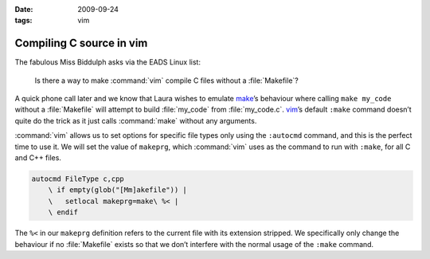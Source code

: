 :date: 2009-09-24
:tags: vim

Compiling C source in vim
=========================

The fabulous Miss Biddulph asks via the EADS Linux list:

    Is there a way to make :command:`vim` compile C files without
    a :file:`Makefile`?

A quick phone call later and we know that Laura wishes to emulate make_’s
behaviour where calling ``make my_code`` without a :file:`Makefile` will
attempt to build :file:`my_code` from :file:`my_code.c`. vim_’s default
``:make`` command doesn’t quite do the trick as it just calls :command:`make`
without any arguments.

:command:`vim` allows us to set options for specific file types only using the
``:autocmd`` command, and this is the perfect time to use it.  We will set the
value of ``makeprg``, which :command:`vim` uses as the command to run with
``:make``, for all C and C++ files.

.. code-block:: vim

    autocmd FileType c,cpp
        \ if empty(glob("[Mm]akefile")) |
        \   setlocal makeprg=make\ %< |
        \ endif

The ``%<`` in our ``makeprg`` definition refers to the current file with its
extension stripped.  We specifically only change the behaviour if no
:file:`Makefile` exists so that we don’t interfere with the normal usage of the
``:make`` command.

.. _make: http://www.gnu.org/software/make/make.html
.. _vim: http://www.vim.org
